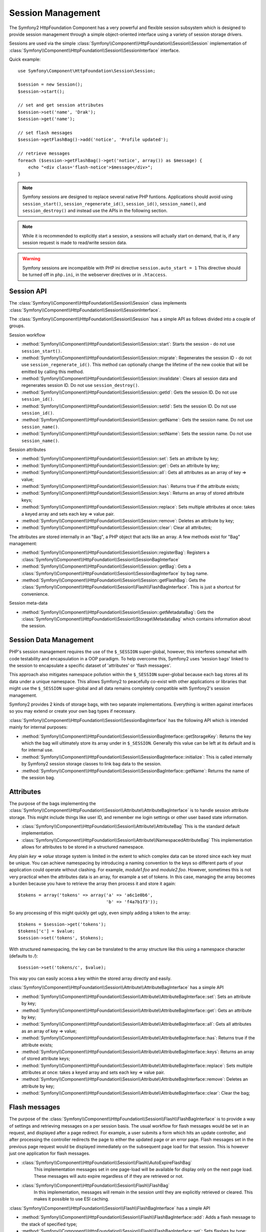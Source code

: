 .. index::
   single: HTTP
   single: HttpFoundation, Sessions

Session Management
==================

The Symfony2 HttpFoundation Component has a very powerful and flexible session
subsystem which is designed to provide session management through a simple
object-oriented interface using a variety of session storage drivers.

.. versionadded:: 2.1
    The :class:`Symfony\\Component\\HttpFoundation\\Session\\SessionInterface` interface,
    as well as a number of other changes, are new as of Symfony 2.1.

Sessions are used via the simple :class:`Symfony\\Component\\HttpFoundation\\Session\\Session`
implementation of :class:`Symfony\\Component\\HttpFoundation\\Session\\SessionInterface` interface.

Quick example::

    use Symfony\Component\HttpFoundation\Session\Session;

    $session = new Session();
    $session->start();

    // set and get session attributes
    $session->set('name', 'Drak');
    $session->get('name');

    // set flash messages
    $session->getFlashBag()->add('notice', 'Profile updated');

    // retrieve messages
    foreach ($session->getFlashBag()->get('notice', array()) as $message) {
        echo "<div class='flash-notice'>$message</div>";
    }

.. note::

    Symfony sessions are designed to replace several native PHP funtions.
    Applications should avoid using ``session_start()``, ``session_regenerate_id()``,
    ``session_id()``, ``session_name()``, and ``session_destroy()`` and instead
    use the APIs in the following section.

.. note::

    While it is recommended to explicitly start a session, a sessions will actually
    start on demand, that is, if any session request is made to read/write session
    data.

.. warning::

    Symfony sessions are incompatible with PHP ini directive ``session.auto_start = 1``
    This directive should be turned off in ``php.ini``, in the webserver directives or
    in ``.htaccess``.

Session API
~~~~~~~~~~~

The :class:`Symfony\\Component\\HttpFoundation\\Session\\Session` class implements
:class:`Symfony\\Component\\HttpFoundation\\Session\\SessionInterface`.

The :class:`Symfony\\Component\\HttpFoundation\\Session\\Session` has a simple API
as follows divided into a couple of groups.

Session workflow

* :method:`Symfony\\Component\\HttpFoundation\\Session\\Session::start`:
  Starts the session - do not use ``session_start()``.

* :method:`Symfony\\Component\\HttpFoundation\\Session\\Session::migrate`:
  Regenerates the session ID - do not use ``session_regenerate_id()``.
  This method can optionally change the lifetime of the new cookie that will
  be emitted by calling this method.

* :method:`Symfony\\Component\\HttpFoundation\\Session\\Session::invalidate`:
  Clears all session data and regenerates session ID. Do not use ``session_destroy()``.

* :method:`Symfony\\Component\\HttpFoundation\\Session\\Session::getId`: Gets the
  session ID. Do not use ``session_id()``.

* :method:`Symfony\\Component\\HttpFoundation\\Session\\Session::setId`: Sets the
  session ID. Do not use ``session_id()``.

* :method:`Symfony\\Component\\HttpFoundation\\Session\\Session::getName`: Gets the
  session name. Do not use ``session_name()``.

* :method:`Symfony\\Component\\HttpFoundation\\Session\\Session::setName`: Sets the
  session name. Do not use ``session_name()``.

Session attributes

* :method:`Symfony\\Component\\HttpFoundation\\Session\\Session::set`:
  Sets an attribute by key;

* :method:`Symfony\\Component\\HttpFoundation\\Session\\Session::get`:
  Gets an attribute by key;

* :method:`Symfony\\Component\\HttpFoundation\\Session\\Session::all`:
  Gets all attributes as an array of key => value;

* :method:`Symfony\\Component\\HttpFoundation\\Session\\Session::has`:
  Returns true if the attribute exists;

* :method:`Symfony\\Component\\HttpFoundation\\Session\\Session::keys`:
  Returns an array of stored attribute keys;

* :method:`Symfony\\Component\\HttpFoundation\\Session\\Session::replace`:
  Sets multiple attributes at once: takes a keyed array and sets each key => value pair.

* :method:`Symfony\\Component\\HttpFoundation\\Session\\Session::remove`:
  Deletes an attribute by key;

* :method:`Symfony\\Component\\HttpFoundation\\Session\\Session::clear`:
  Clear all attributes;

The attributes are stored internally in an "Bag", a PHP object that acts like
an array. A few methods exist for "Bag" management:

* :method:`Symfony\\Component\\HttpFoundation\\Session\\Session::registerBag`:
  Registers a :class:`Symfony\\Component\\HttpFoundation\\Session\\SessionBagInterface`

* :method:`Symfony\\Component\\HttpFoundation\\Session\\Session::getBag`:
  Gets a :class:`Symfony\\Component\\HttpFoundation\\Session\\SessionBagInterface` by
  bag name.

* :method:`Symfony\\Component\\HttpFoundation\\Session\\Session::getFlashBag`:
  Gets the :class:`Symfony\\Component\\HttpFoundation\\Session\\Flash\\FlashBagInterface`.
  This is just a shortcut for convenience.

Session meta-data

* :method:`Symfony\\Component\\HttpFoundation\\Session\\Session::getMetadataBag`:
  Gets the :class:`Symfony\\Component\\HttpFoundation\\Session\\Storage\MetadataBag`
  which contains information about the session.


Session Data Management
~~~~~~~~~~~~~~~~~~~~~~~

PHP's session management requires the use of the ``$_SESSION`` super-global,
however, this interferes somewhat with code testability and encapsulation in a
OOP paradigm. To help overcome this, Symfony2 uses 'session bags' linked to the
session to encapsulate a specific dataset of 'attributes' or 'flash messages'.

This approach also mitigates namespace pollution within the ``$_SESSION``
super-global because each bag stores all its data under a unique namespace.
This allows Symfony2 to peacefully co-exist with other applications or libraries
that might use the ``$_SESSION`` super-global and all data remains completely
compatible with Symfony2's session management.

Symfony2 provides 2 kinds of storage bags, with two separate implementations.
Everything is written against interfaces so you may extend or create your own
bag types if necessary.

:class:`Symfony\\Component\\HttpFoundation\\Session\\SessionBagInterface` has
the following API which is intended mainly for internal purposes:

* :method:`Symfony\\Component\\HttpFoundation\\Session\\SessionBagInterface::getStorageKey`:
  Returns the key which the bag will ultimately store its array under in ``$_SESSION``.
  Generally this value can be left at its default and is for internal use.

* :method:`Symfony\\Component\\HttpFoundation\\Session\\SessionBagInterface::initialize`:
  This is called internally by Symfony2 session storage classes to link bag data
  to the session.

* :method:`Symfony\\Component\\HttpFoundation\\Session\\SessionBagInterface::getName`:
  Returns the name of the session bag.


Attributes
~~~~~~~~~~

The purpose of the bags implementing the :class:`Symfony\\Component\\HttpFoundation\\Session\\Attribute\\AttributeBagInterface`
is to handle session attribute storage. This might include things like user ID,
and remember me login settings or other user based state information.

* :class:`Symfony\\Component\\HttpFoundation\\Session\\Attribute\\AttributeBag`
  This is the standard default implementation.

* :class:`Symfony\\Component\\HttpFoundation\\Session\\Attribute\\NamespacedAttributeBag`
  This implementation allows for attributes to be stored in a structured namespace.

Any plain `key => value` storage system is limited in the extent to which
complex data can be stored since each key must be unique. You can achieve
namespacing by introducing a naming convention to the keys so different parts of
your application could operate without clashing. For example, `module1.foo` and
`module2.foo`. However, sometimes this is not very practical when the attributes
data is an array, for example a set of tokens. In this case, managing the array
becomes a burden because you have to retrieve the array then process it and
store it again::

    $tokens = array('tokens' => array('a' => 'a6c1e0b6',
                                      'b' => 'f4a7b1f3'));

So any processing of this might quickly get ugly, even simply adding a token to
the array::

    $tokens = $session->get('tokens');
    $tokens['c'] = $value;
    $session->set('tokens', $tokens);

With structured namespacing, the key can be translated to the array
structure like this using a namespace character (defaults to `/`)::

    $session->set('tokens/c', $value);

This way you can easily access a key within the stored array directly and easily.

:class:`Symfony\\Component\\HttpFoundation\\Session\\Attribute\\AttributeBagInterface`
has a simple API

* :method:`Symfony\\Component\\HttpFoundation\\Session\\Attribute\\AttributeBagInterface::set`:
  Sets an attribute by key;

* :method:`Symfony\\Component\\HttpFoundation\\Session\\Attribute\\AttributeBagInterface::get`:
  Gets an attribute by key;

* :method:`Symfony\\Component\\HttpFoundation\\Session\\Attribute\\AttributeBagInterface::all`:
  Gets all attributes as an array of key => value;

* :method:`Symfony\\Component\\HttpFoundation\\Session\\Attribute\\AttributeBagInterface::has`:
  Returns true if the attribute exists;

* :method:`Symfony\\Component\\HttpFoundation\\Session\\Attribute\\AttributeBagInterface::keys`:
  Returns an array of stored attribute keys;

* :method:`Symfony\\Component\\HttpFoundation\\Session\\Attribute\\AttributeBagInterface::replace`:
  Sets multiple attributes at once: takes a keyed array and sets each key => value pair.

* :method:`Symfony\\Component\\HttpFoundation\\Session\\Attribute\\AttributeBagInterface::remove`:
  Deletes an attribute by key;

* :method:`Symfony\\Component\\HttpFoundation\\Session\\Attribute\\AttributeBagInterface::clear`:
  Clear the bag;


Flash messages
~~~~~~~~~~~~~~

The purpose of the :class:`Symfony\\Component\\HttpFoundation\\Session\\Flash\\FlashBagInterface`
is to provide a way of settings and retrieving messages on a per session basis.
The usual workflow for flash messages would be set in an request, and displayed
after a page redirect. For example, a user submits a form which hits an update
controller, and after processing the controller redirects the page to either the
updated page or an error page. Flash messages set in the previous page request
would be displayed immediately on the subsequent page load for that session.
This is however just one application for flash messages.

* :class:`Symfony\\Component\\HttpFoundation\\Session\\Flash\\AutoExpireFlashBag`
   This implementation messages set in one page-load will
   be available for display only on the next page load. These messages will auto
   expire regardless of if they are retrieved or not.

* :class:`Symfony\\Component\\HttpFoundation\\Session\\Flash\\FlashBag`
   In this implementation, messages will remain in the session until
   they are explicitly retrieved or cleared. This makes it possible to use ESI
   caching.

:class:`Symfony\\Component\\HttpFoundation\\Session\\Flash\\FlashBagInterface`
has a simple API

* :method:`Symfony\\Component\\HttpFoundation\\Session\\Flash\\FlashBagInterface::add`:
  Adds a flash message to the stack of specified type;

* :method:`Symfony\\Component\\HttpFoundation\\Session\\Flash\\FlashBagInterface::set`:
  Sets flashes by type;  This method conveniently takes both singles messages as
  a ``string`` or multiple messages in an ``array``.

* :method:`Symfony\\Component\\HttpFoundation\\Session\\Flash\\FlashBagInterface::get`:
  Gets flashes by type and clears those flashes from the bag;

* :method:`Symfony\\Component\\HttpFoundation\\Session\\Flash\\FlashBagInterface::setAll`:
  Sets all flashes, accepts a keyed array of arrays ``type => array(messages)``;

* :method:`Symfony\\Component\\HttpFoundation\\Session\\Flash\\FlashBagInterface::all`:
  Gets all flashes (as a keyed array of arrays) and clears the flashes from the bag;

* :method:`Symfony\\Component\\HttpFoundation\\Session\\Flash\\FlashBagInterface::peek`:
  Gets flashes by type (read only);

* :method:`Symfony\\Component\\HttpFoundation\\Session\\Flash\\FlashBagInterface::peekAll`:
  Gets all flashes (read only) as keyed array of arrays;

* :method:`Symfony\\Component\\HttpFoundation\\Session\\Flash\\FlashBagInterface::has`:
  Returns true if the type exists, false if not;

* :method:`Symfony\\Component\\HttpFoundation\\Session\\Flash\\FlashBagInterface::keys`:
  Returns an array of the stored flash types;

* :method:`Symfony\\Component\\HttpFoundation\\Session\\Flash\\FlashBagInterface::clear`:
  Clears the bag;

For simple applications it is usually sufficient to have one flash message per
type, for example a confirmation notice after a form is submitted. However,
flash messages are stored in a keyed array by flash ``$type`` which means your
application can issue multiple messages for a given type. This allows the API
to be used for more complex messaging in your application.

Examples of setting multiple flashes::

    use Symfony\Component\HttpFoundation\Session\Session;

    $session = new Session();
    $session->start();

    // add flash messages
    $session->getFlashBag()->add('warning', 'Your config file is writable, it should be set read-only');
    $session->getFlashBag()->add('error', 'Failed to update name');
    $session->getFlashBag()->add('error', 'Another error');

Displaying the flash messages might look like this:

Simple, display one type of message::

    // display warnings
    foreach ($session->getFlashBag()->get('warning', array()) as $message) {
        echo "<div class='flash-warning'>$message</div>";
    }

    // display errors
    foreach ($session->getFlashBag()->get('error', array()) as $message) {
        echo "<div class='flash-error'>$message</div>";
    }

Compact method to process display all flashes at once::

    foreach ($session->getFlashBag()->all() as $type => $messages) {
        foreach ($messages as $message) {
            echo "<div class='flash-$type'>$message</div>\n";
        }
    }
